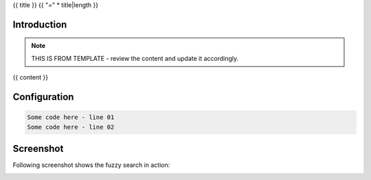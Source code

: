 {{ title }}
{{ "=" * title|length }}

.. TODO: Please move this date after `post` directive and update it accordingly.
..       Without moving this document is a draft.
..       https://ablog.readthedocs.io/en/stable/manual/forever-draft.html
.. {{ date }}
.. post:: 
   :tags: {{ tags }}
   :category: {{ category }}
   :author: {{ author }}
   :language: {{ language }}


Introduction
------------

.. note::

    THIS IS FROM TEMPLATE - review the content and update it accordingly.


{{ content }}


Configuration
-------------

.. code-block:: text

    Some code here - line 01
    Some code here - line 02


Screenshot
----------

Following screenshot shows the fuzzy search in action:

.. image:: _static/img/file-name-to-update.jpeg
  :width: 512
  :alt: file-name-to-update.jpeg

